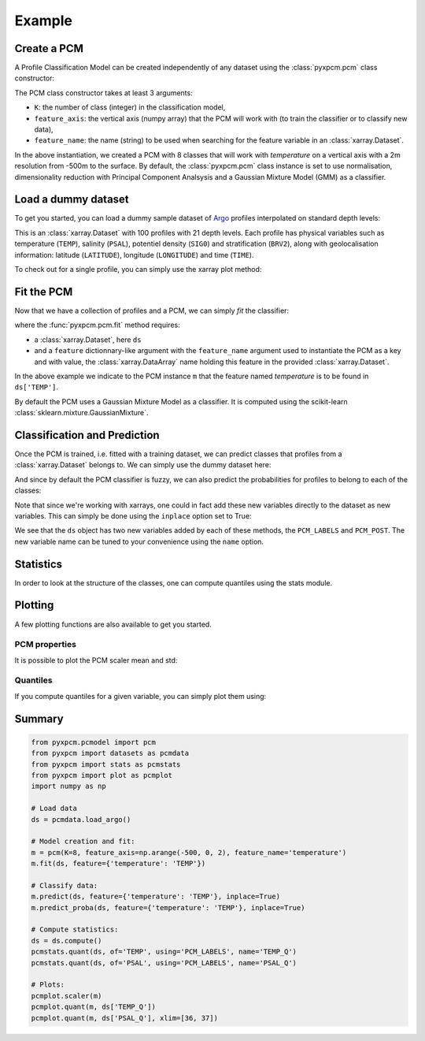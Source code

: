 Example
=======

Create a PCM
------------
.. ipython:: python
   :suppress:

    import numpy as np

A Profile Classification Model can be created independently of any dataset using the :class:`pyxpcm.pcm` class constructor:

.. ipython:: python

    from pyxpcm.pcmodel import pcm
    m = pcm(K=8, feature_axis=np.arange(-500,0,2), feature_name='temperature')
    m

The PCM class constructor takes at least 3 arguments:

- ``K``: the number of class (integer) in the classification model,
- ``feature_axis``: the vertical axis (numpy array) that the PCM will work with (to train the classifier or to classify new data),
- ``feature_name``: the name (string) to be used when searching for the feature variable in an :class:`xarray.Dataset`.

In the above instantiation, we created a PCM with 8 classes that will work with *temperature* on a vertical axis with a
2m resolution from -500m to the surface. By default, the :class:`pyxpcm.pcm` class instance is set to use normalisation, dimensionality reduction with
Principal Component Analsysis and a Gaussian Mixture Model (GMM) as a classifier.

Load a dummy dataset
--------------------

To get you started, you can load a dummy sample dataset of Argo_ profiles interpolated on standard depth levels:

.. ipython:: python

    from pyxpcm import datasets as pcmdata
    ds = pcmdata.load_argo()
    ds

This is an :class:`xarray.Dataset` with 100 profiles with 21 depth levels. Each profile has physical variables such as temperature
(``TEMP``), salinity (``PSAL``), potentiel density (``SIG0``) and stratification (``BRV2``), along with geolocalisation information:
latitude (``LATITUDE``), longitude (``LONGITUDE``) and time (``TIME``).

To check out for a single profile, you can simply use the xarray plot method:

.. ipython:: python

    ds['TEMP'].isel(N_PROF=0).plot()
    @savefig examples_profile_sample.png width=5in

Fit the PCM
-----------

Now that we have a collection of profiles and a PCM, we can simply *fit* the classifier:

.. ipython:: python

    m.fit(ds, feature={'temperature': 'TEMP'})

where the :func:`pyxpcm.pcm.fit` method requires:

- a :class:`xarray.Dataset`, here ``ds``
- and a ``feature`` dictionnary-like argument with the ``feature_name`` argument used to instantiate the PCM as a key and
  with value, the :class:`xarray.DataArray` name holding this feature in the provided :class:`xarray.Dataset`.

In the above example we indicate to the PCM instance ``m`` that the feature named *temperature* is to be found in
``ds['TEMP']``.

By default the PCM uses a Gaussian Mixture Model as a classifier. It is computed using the scikit-learn :class:`sklearn.mixture.GaussianMixture`.


Classification and Prediction
-----------------------------

Once the PCM is trained, i.e. fitted with a training dataset, we can predict classes that profiles from a :class:`xarray.Dataset` belongs to. We can simply use the dummy dataset here:

.. ipython:: python

    LABELS = m.predict(ds, feature={'temperature': 'TEMP'})
    LABELS

And since by default the PCM classifier is fuzzy, we can also predict the probabilities for profiles to belong to each of the classes:

.. ipython:: python

    POSTERIORS = m.predict_proba(ds, feature={'temperature': 'TEMP'})
    POSTERIORS

Note that since we're working with xarrays, one could in fact add these new variables directly to the dataset as new variables. This can simply be done using the ``inplace`` option set to True:

.. ipython:: python

    m.predict(ds, feature={'temperature': 'TEMP'}, inplace=True)
    m.predict_proba(ds, feature={'temperature': 'TEMP'}, inplace=True)
    ds

We see that the ``ds`` object has two new variables added by each of these methods, the ``PCM_LABELS`` and ``PCM_POST``.
The new variable name can be tuned to your convenience using the ``name`` option.

Statistics
----------

In order to look at the structure of the classes, one can compute quantiles using the stats module.

.. ipython:: python

    from pyxpcm import stats as pcmstats
    ds = ds.compute()
    pcmstats.quant(ds, of='TEMP', using='PCM_LABELS', q=[0.05, 0.5, 0.95], name='TEMP_Q')
    ds

Plotting
--------

A few plotting functions are also available to get you started.

PCM properties
^^^^^^^^^^^^^^

It is possible to plot the PCM scaler mean and std:

.. ipython:: python

    from pyxpcm import plot as pcmplot
    pcmplot.scaler(m)
    @savefig examples_scaler.png width=5in

Quantiles
^^^^^^^^^

If you compute quantiles for a given variable, you can simply plot them using:

.. ipython:: python

    from pyxpcm import plot as pcmplot
    from pyxpcm import stats as pcmstats
    pcmstats.quant(ds, of='TEMP', using='PCM_LABELS', name='TEMP_QUANT')
    pcmplot.quant(m, ds['TEMP_QUANT'])
    @savefig examples_quantiles.png width=5in

Summary
-------

.. code-block:: python

    from pyxpcm.pcmodel import pcm
    from pyxpcm import datasets as pcmdata
    from pyxpcm import stats as pcmstats
    from pyxpcm import plot as pcmplot
    import numpy as np

    # Load data
    ds = pcmdata.load_argo()

    # Model creation and fit:
    m = pcm(K=8, feature_axis=np.arange(-500, 0, 2), feature_name='temperature')
    m.fit(ds, feature={'temperature': 'TEMP'})

    # Classify data:
    m.predict(ds, feature={'temperature': 'TEMP'}, inplace=True)
    m.predict_proba(ds, feature={'temperature': 'TEMP'}, inplace=True)

    # Compute statistics:
    ds = ds.compute()
    pcmstats.quant(ds, of='TEMP', using='PCM_LABELS', name='TEMP_Q')
    pcmstats.quant(ds, of='PSAL', using='PCM_LABELS', name='PSAL_Q')

    # Plots:
    pcmplot.scaler(m)
    pcmplot.quant(m, ds['TEMP_Q'])
    pcmplot.quant(m, ds['PSAL_Q'], xlim=[36, 37])

.. _Argo: http://argo.ucsd.edu/
.. _Xarray: http://xarray.pydata.org/en/stable/data-structures.html#dataset
